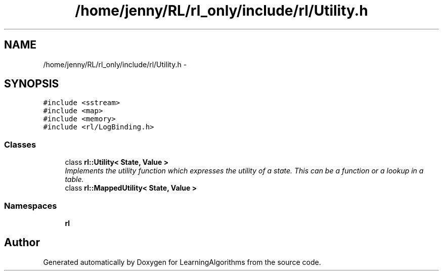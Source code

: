 .TH "/home/jenny/RL/rl_only/include/rl/Utility.h" 3 "Wed Oct 28 2015" "LearningAlgorithms" \" -*- nroff -*-
.ad l
.nh
.SH NAME
/home/jenny/RL/rl_only/include/rl/Utility.h \- 
.SH SYNOPSIS
.br
.PP
\fC#include <sstream>\fP
.br
\fC#include <map>\fP
.br
\fC#include <memory>\fP
.br
\fC#include <rl/LogBinding\&.h>\fP
.br

.SS "Classes"

.in +1c
.ti -1c
.RI "class \fBrl::Utility< State, Value >\fP"
.br
.RI "\fIImplements the utility function which expresses the utility of a state\&. This can be a function or a lookup in a table\&. \fP"
.ti -1c
.RI "class \fBrl::MappedUtility< State, Value >\fP"
.br
.in -1c
.SS "Namespaces"

.in +1c
.ti -1c
.RI " \fBrl\fP"
.br
.in -1c
.SH "Author"
.PP 
Generated automatically by Doxygen for LearningAlgorithms from the source code\&.
